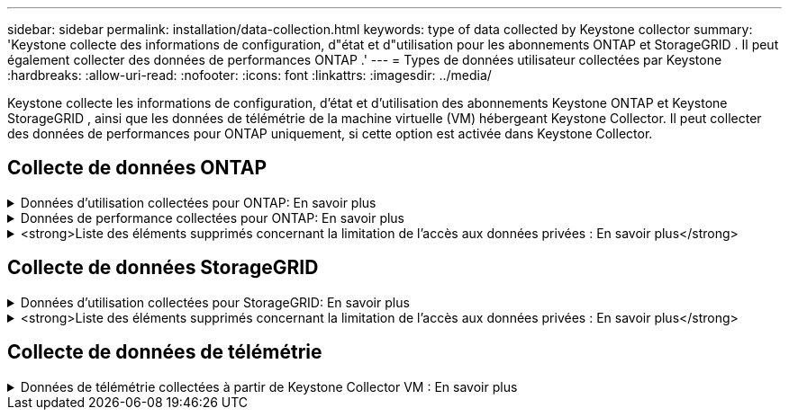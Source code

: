 ---
sidebar: sidebar 
permalink: installation/data-collection.html 
keywords: type of data collected by Keystone collector 
summary: 'Keystone collecte des informations de configuration, d"état et d"utilisation pour les abonnements ONTAP et StorageGRID .  Il peut également collecter des données de performances ONTAP .' 
---
= Types de données utilisateur collectées par Keystone
:hardbreaks:
:allow-uri-read: 
:nofooter: 
:icons: font
:linkattrs: 
:imagesdir: ../media/


[role="lead"]
Keystone collecte les informations de configuration, d'état et d'utilisation des abonnements Keystone ONTAP et Keystone StorageGRID , ainsi que les données de télémétrie de la machine virtuelle (VM) hébergeant Keystone Collector.  Il peut collecter des données de performances pour ONTAP uniquement, si cette option est activée dans Keystone Collector.



== Collecte de données ONTAP

.Données d'utilisation collectées pour ONTAP: En savoir plus
[%collapsible]
====
La liste suivante est un échantillon représentatif des données de consommation de capacité collectées pour ONTAP:

* Groupes
+
** ClusterUUID
** Nom du cluster
** Numéro de série
** Emplacement (basé sur la valeur saisie dans le cluster ONTAP )
** Contact
** Version


* Nœuds
+
** Numéro de série
** Nom du nœud


* Volumes
+
** Nom agrégé
** Nom du volume
** VolumeInstanceUUID
** Drapeau IsCloneVolume
** Drapeau IsFlexGroupConstituent
** Drapeau IsSpaceEnforcementLogical
** Indicateur IsSpaceReportingLogical
** Espace logique utilisé par les Afs
** Pourcentage d'espace instantané
** Niveau de performance Données utilisateur inactives
** Niveau de performance Pourcentage de données utilisateur inactives
** Nom du groupe de politiques adaptatives QoS
** Nom du groupe de politiques QoSPolicy
** Taille
** Utilisé
** PhysiqueUtilisé
** Taille utilisée par les instantanés
** Type
** VolumeStyleÉtendu
** Nom du serveur virtuel
** Drapeau IsVsRoot


* Serveurs virtuels
+
** Nom du serveur virtuel
** UUID du serveur virtuel
** Sous-type


* Agrégats de stockage
+
** Type de stockage
** Nom agrégé
** UUID agrégé


* Magasins d'objets agrégés
+
** Nom du magasin d'objets
** ObjectStoreUUID
** Type de fournisseur
** Nom agrégé


* Volumes de clones
+
** FlexClone
** Taille
** Utilisé
** serveur virtuel
** Type
** ParentVolume
** ParentVserver
** Est-constituant
** Estimation fractionnée
** État
** FlexCloneUsedPercent


* LUN de stockage
+
** UUID LUN
** Nom de LUN
** Taille
** Utilisé
** Drapeau IsReserved
** Drapeau IsRequested
** Nom de l'unité logique
** QoSPolicyUUID
** Nom de la politique de qualité
** VolumeUUID
** Nom du volume
** SVMUUID
** Nom de SVM


* Volumes de stockage
+
** VolumeInstanceUUID
** Nom du volume
** Nom SVM
** SVMUUID
** QoSPolicyUUID
** Nom de la politique de qualité
** Empreinte de niveau de capacité
** Empreinte de niveau de performance
** Empreinte totale
** Politique de hiérarchisation
** Drapeau IsProtected
** Drapeau IsDestination
** Utilisé
** PhysiqueUtilisé
** CloneParentUUID
** Espace logique utilisé par les Afs


* Groupes de politiques QoS
+
** Groupe de politiques
** QoSPolicyUUID
** Débit maximal
** Débit minimal
** Débit maximal IOPS
** Débit maximal en Mbit/s
** Débit minimal IOPS
** Débit minimal (MBps)
** Drapeau IsShared


* Groupes de politiques QoS adaptatives ONTAP
+
** Nom de la politique de qualité
** QoSPolicyUUID
** Pic IOPS
** Allocation de pics d'IOPS
** MinIOPS absolus
** IOPS attendus
** Allocation d'IOPS attendue
** Taille du bloc


* Empreintes de pas
+
** serveur virtuel
** Volume
** Empreinte totale
** VolumeBlocksFootprintBin0
** VolumeBlocksFootprintBin1


* clusters MetroCluster
+
** ClusterUUID
** Nom du cluster
** RemoteClusterUUID
** Nom du cluster distant
** État de configuration locale
** État de configuration à distance
** Mode


* Mesures d'observabilité du collecteur
+
** Heure de collecte
** Point de terminaison de l'API Active IQ Unified Manager interrogé
** Temps de réponse
** Nombre d'enregistrements
** IP d'instance AIQUM
** ID d'instance de collecteur




====
.Données de performance collectées pour ONTAP: En savoir plus
[%collapsible]
====
La liste suivante est un échantillon représentatif des données de performance collectées pour ONTAP:

* Nom de cluster
* UUID de cluster
* ID d'objet
* Nom du volume
* UUID de l'instance de volume
* serveur virtuel
* UUID du serveur virtuel
* Nœud série
* Version ONTAP
* Version AIQUM
* Agrégat
* UUID agrégé
* Clé de ressource
* Horodatage
* IOPSPerTb
* Latence
* Latence de lecture
* Écriture en Mbit/s
* QoSMminThroughputLatency
* QoSNBladeLatency
* Espace libre utilisé
* CacheMissRatio
* Autre latence
* QoSAAggregateLatency
* Op E/S par sec
* QoSNetworkLetency
* Opérations disponibles
* Latence d'écriture
* QoSCloudLatency
* QoSClusterInterconnectLatency
* AutresMBps
* QoSCopLatency
* QoSDBladeLatency
* Utilisation
* Lire les IOPS
* Mbit/s
* Autres IOPS
* QoSPolicyGroupLatency
* Lecture en Mbit/s
* QoSSyncSnapmirrorLatence
* ÉcrireIOPS


====
.<strong>Liste des éléments supprimés concernant la limitation de l'accès aux données privées : En savoir plus</strong>
[%collapsible]
====
Lorsque l'option *Supprimer les données privées* est activée sur Keystone Collector, les informations d'utilisation suivantes sont éliminées pour ONTAP.  Cette option est activée par défaut.

* Nom de cluster
* Localisation du cluster
* Contact du cluster
* Nom du nœud
* Nom agrégé
* Nom du volume
* Nom du groupe de politiques adaptatives QoS
* Nom du groupe de politiques QoSPolicy
* Nom du serveur virtuel
* Nom du LUN de stockage
* Nom agrégé
* Nom de l'unité logique
* Nom de SVM
* IP d'instance AIQUM
* FlexClone
* Nom du cluster distant


====


== Collecte de données StorageGRID

.Données d'utilisation collectées pour StorageGRID: En savoir plus
[%collapsible]
====
La liste suivante est un échantillon représentatif des `Logical Data` collecté pour StorageGRID:

* ID StorageGRID
* ID de compte
* Nom du compte
* Octets de quota de compte
* Nom du bucket
* Nombre d'objets du bucket
* Octets de données du bucket


La liste suivante est un échantillon représentatif des `Physical Data` collecté pour StorageGRID:

* ID StorageGRID
* Nœud ID
* ID du site
* Nom du site
* Exemple
* Utilisation du stockage StorageGRID Octets
* Métadonnées d'utilisation du stockage StorageGRID Octets


====
.<strong>Liste des éléments supprimés concernant la limitation de l'accès aux données privées : En savoir plus</strong>
[%collapsible]
====
Lorsque l'option *Supprimer les données privées* est activée sur Keystone Collector, les informations d'utilisation suivantes sont éliminées pour StorageGRID.  Cette option est activée par défaut.

* Nom du compte
* Nom du compartiment
* Nom du site
* Nom d'instance/de nœud


====


== Collecte de données de télémétrie

.Données de télémétrie collectées à partir de Keystone Collector VM : En savoir plus
[%collapsible]
====
La liste suivante est un échantillon représentatif des données de télémétrie collectées pour les systèmes Keystone :

* Informations système
+
** Nom du système d'exploitation
** Version du système d'exploitation
** ID du système d'exploitation
** Nom d'hôte du système
** Adresse IP par défaut du système


* Utilisation des ressources système
+
** Temps de disponibilité du système
** Nombre de cœurs du processeur
** Charge du système (1 min, 5 min, 15 min)
** Mémoire totale
** Mémoire libre
** Mémoire disponible
** Mémoire partagée
** Mémoire tampon
** Mémoire cache
** Échange total
** Échange gratuit
** Échange mis en cache
** Nom du système de fichiers du disque
** Taille du disque
** Disque utilisé
** Disque disponible
** Pourcentage d'utilisation du disque
** Point de montage du disque


* Paquets installés
* Configuration du collecteur
* Journaux de service
+
** Journaux de service des services Keystone




====